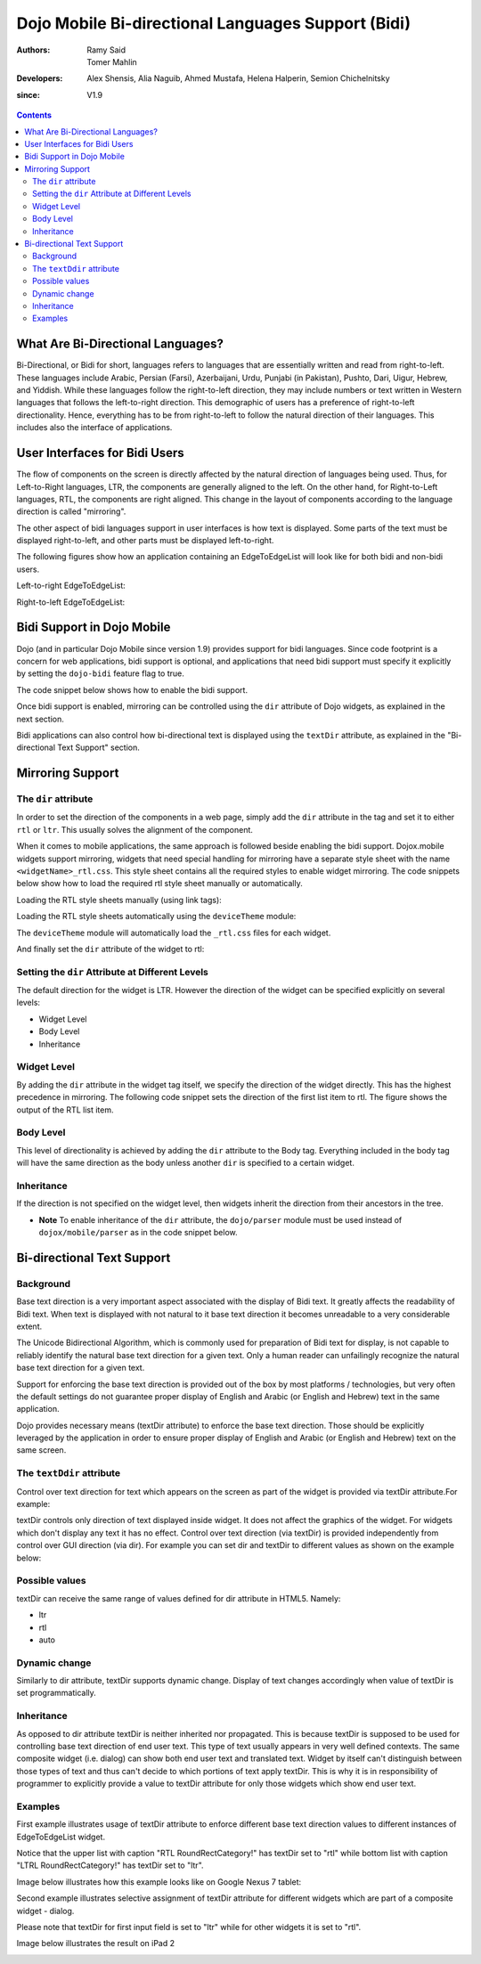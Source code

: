 .. _dojox/mobile/bidi:

===================================================
Dojo Mobile Bi-directional Languages Support (Bidi)
===================================================

:Authors: Ramy Said, Tomer Mahlin
:Developers: Alex Shensis, Alia Naguib, Ahmed Mustafa, Helena Halperin, Semion Chichelnitsky
:since: V1.9

.. contents ::
    :depth: 2

What Are Bi-Directional Languages?
==================================

Bi-Directional, or Bidi for short, languages refers to languages that are essentially written and read from right-to-left.
These languages include Arabic, Persian (Farsi), Azerbaijani, Urdu, Punjabi (in Pakistan), Pushto, Dari, Uigur, Hebrew, and Yiddish.
While these languages follow the right-to-left direction, they may include numbers or text written in Western languages that follows the left-to-right direction.
This demographic of users has a preference of right-to-left directionality.
Hence, everything has to be from right-to-left to follow the natural direction of their languages.
This includes also the interface of applications.

User Interfaces for Bidi Users
==============================

The flow of components on the screen is directly affected by the natural direction of languages being used.
Thus, for Left-to-Right languages, LTR, the components are generally aligned to the left.
On the other hand, for Right-to-Left languages, RTL, the components are  right aligned.
This change in the layout of components according to the language direction is called "mirroring".

The other aspect of bidi languages support in user interfaces is how text is displayed. Some parts of the text must be displayed
right-to-left, and other parts must be displayed left-to-right.

The following figures show how an application containing an EdgeToEdgeList will look like for both bidi and non-bidi users.

Left-to-right EdgeToEdgeList:

.. image :: bidi_EdgeToEdgeList_LTR.png

Right-to-left EdgeToEdgeList:

.. image :: bidi_EdgeToEdgeList_RTL.png

Bidi Support in Dojo Mobile
===========================

Dojo (and in particular Dojo Mobile since version 1.9) provides support for bidi languages.
Since code footprint is a concern for web applications, bidi support is optional, and applications that need bidi support
must specify it explicitly by setting the ``dojo-bidi`` feature flag to true.

The code snippet below shows how to enable the bidi support.

.. html ::

  <script type="text/javascript" src="../../../../dojo/dojo.js" 
    data-dojo-config="async: true,
    parseOnLoad: true,
    has: { 'dojo-bidi': true }">
  </script>

Once bidi support is enabled, mirroring can be controlled using the ``dir`` attribute of Dojo widgets, as explained in the next section.

Bidi applications can also control how bi-directional text is displayed using the ``textDir`` attribute,
as explained in the "Bi-directional Text Support" section.

Mirroring Support
=================

The ``dir`` attribute
---------------------

In order to set the direction of the components in a web page, simply add the ``dir`` attribute in the tag and set it to either ``rtl`` or ``ltr``.
This usually solves the alignment of the component. 

.. html ::

  <body style="visibility:hidden;" dir="rtl">
    <div id="settings" dojoType="dojox.mobile.View" selected="true">
      <h1 dojoType="dojox.mobile.Heading">Settings</h1>
      <ul dojoType="dojox.mobile.EdgeToEdgeList">
        <li dojoType="dojox.mobile.ListItem" icon="images/a-icon-2-41x41.png" rightText="mac" moveTo="hello">
        Wi-Fi
        </li>
        <li dojoType="dojox.mobile.ListItem" icon="images/a-icon-2-41x41.png" rightText="AcmePhone" moveTo="hello">
        Carrier
        </li>
      </ul>
    </div>
  </body>

When it comes to mobile applications, the same approach is followed beside enabling the bidi support.
Dojox.mobile widgets support mirroring, widgets that need special handling for mirroring have a separate style sheet with the name ``<widgetName>_rtl.css``.
This style sheet contains all the required styles to enable widget mirroring. 
The code snippets below show how to load the required rtl style sheet manually or automatically.

Loading the RTL style sheets manually (using link tags):

.. html ::

  <link href="../../themes/android/base.css" rel="stylesheet">
  <link href="../../themes/android/Switch.css" rel="stylesheet">
  <link href="../../themes/android/base_rtl.css" rel="stylesheet">
  <link href="../../themes/android/Switch_rtl.css" rel="stylesheet">

Loading the RTL style sheets automatically using the ``deviceTheme`` module:

.. html ::

  <script type="text/javascript" src="../../deviceTheme.js" 
    data-dojo-config="'dojo-bidi': true, mblThemeFiles: ['base','Switch']">
  </script>

The ``deviceTheme`` module will automatically load the ``_rtl.css`` files for each widget.

And finally set the ``dir`` attribute of the widget  to rtl:

.. html ::

  <body style="visibility:hidden;">
    <div id="settings" dojoType="dojox.mobile.View" selected="true">
    <h1 dojoType="dojox.mobile.Heading">الاعدادات</h1>
      <ul dojoType="dojox.mobile.EdgeToEdgeList">
        <li dojoType="dojox.mobile.ListItem" dir="rtl" icon="images/a-icon-2-41x41.png" rightText="مصر" moveTo="hello">
        الشبكة اللاسلكية
        </li>
        <li dojoType="dojox.mobile.ListItem" dir=”rtl” icon="images/a-icon-2-41x41.png" rightText="مصرية" moveTo="hello">
        شبكة المحمول
        </li>
       </ul>
     </div>
   </body>


.. image :: bidi_mirrored.png

Setting the ``dir`` Attribute at Different Levels
-------------------------------------------------

The default direction for the widget is LTR. However the direction of the widget can be specified explicitly on several levels:

* Widget Level
* Body Level
* Inheritance

Widget Level
------------

By adding the ``dir`` attribute in the widget tag itself, we specify the direction of the widget directly. This has the highest precedence in mirroring. The following code snippet sets the direction of the first list item to rtl. The figure shows the output of the RTL list item.

.. html ::

  <ul dojoType="dojox.mobile.EdgeToEdgeList">
    <li dojoType="dojox.mobile.ListItem" dir="rtl" icon="images/a-icon-2-41x41.png" rightText="مصر" moveTo="hello">
    الشبكة اللاسلكية
    </li>
    <li dojoType="dojox.mobile.ListItem" icon="images/a-icon-2-41x41.png" rightText="acmePhone" moveTo="hello">
    Carrier
    </li>
  </ul>


.. image :: bidi_widget_level.png

Body Level
----------

This level of directionality is achieved by adding the ``dir`` attribute to the Body tag. Everything included in the body tag will have the same direction as the body unless another ``dir`` is specified to a certain widget.

Inheritance
-----------

If the direction is not specified on the widget level, then widgets inherit the direction from their ancestors in the tree.

* **Note** To enable inheritance of the ``dir`` attribute, the ``dojo/parser`` module must be used instead of ``dojox/mobile/parser`` as in the code snippet below. 

.. js ::

  require([
    "dojo/parser",
    "dojox/mobile",
    "dojox/mobile/compat"
  ]);

.. html ::

  <div dir="ltr">
    <div dir="rtl">
      <ul dojoType="dojox.mobile.EdgeToEdgeList">
        <li dojoType="dojox.mobile.ListItem" icon="images/a-icon-2-41x41.png" rightText="مصر" moveTo="hello">
        الشبكة اللاسلكية
        </li>
        <li dojoType="dojox.mobile.ListItem" icon="images/a-icon-2-41x41.png" rightText="مصرية" moveTo="hello">
        شبكة المحمول
        </li>
      </ul>
    </div>
  </div>


.. image :: bidi_inheritance.png

Bi-directional Text Support
===========================


Background
-----------

Base text direction is a very important aspect associated with the display of Bidi text. It greatly affects the readability of Bidi text. When text is displayed with not natural to it base text direction it becomes unreadable to a very considerable extent. 


The Unicode Bidirectional Algorithm, which is commonly used for preparation of Bidi text for display, is not capable to reliably identify the natural base text direction for a given text. Only a human reader can unfailingly recognize the natural base text direction for a given text.


Support for enforcing the base text direction is provided out of the box by most platforms / technologies, but very often the default settings do not guarantee proper display of English and Arabic (or English and Hebrew) text in the same application.


Dojo provides necessary means (textDir attribute) to enforce the base text direction. Those should be explicitly leveraged by the application in order to ensure proper display of English and Arabic (or English and Hebrew) text on the same screen.

The ``textDdir`` attribute
----------------------------
Control over text direction for text which appears on the screen as part of the widget is provided via textDir attribute.For example:

.. html ::

   <body>
       <input data-dojo-type="dojox.mobile.TextBox" data-dojo-props='value:"Hello World !", textDir:"rtl"'>
   </body>


textDir controls only direction of text displayed inside widget. It does not affect the graphics of the widget. 
For widgets which don't display any text it has no effect.
Control over text direction (via textDir) is provided independently from control over GUI direction (via dir). For example you can set dir and textDir to different values as shown on the example below:

.. html ::

   <body>
       <input data-dojo-type="dojox.mobile.ComboBox" data-dojo-props='value:"Hello עולם!", list:"values", textDir:"rtl",dir:"ltr"'>
   </body>



Possible values
---------------

textDir can receive the same range of values defined for dir attribute in HTML5. Namely:

* ltr
* rtl
* auto

Dynamic change
---------------

Similarly to dir attribute, textDir supports dynamic change. Display of text changes accordingly when value of textDir is set programmatically.

Inheritance
-------------

As opposed to dir attribute textDir is neither inherited nor propagated.  This is because textDir is supposed to be used for controlling base text direction of end user text. This type of text usually appears in very well defined contexts. The same composite widget  (i.e. dialog) can show both end user text and translated text. Widget by itself can't distinguish between those types of text and thus can't decide to which portions of text apply textDir. This is why it is in responsibility of programmer to explicitly provide a value to textDir attribute for only those widgets which show end user text. 

Examples
---------

First example illustrates usage of textDir attribute to enforce different base text direction values to different instances of EdgeToEdgeList widget.

Notice that the upper list with caption "RTL RoundRectCategory!" has textDir set to "rtl" while bottom list with caption  "LTRL RoundRectCategory!"  has textDir set to "ltr".

.. html ::

   <body>
      <h2 data-dojo-type="dojox/mobile/RoundRectCategory" data-dojo-props='textDir:"rtl"'>RTL RoundRectCategory!</h2>
      <ul data-dojo-type="dojox/mobile/EdgeToEdgeList" data-dojo-props='textDir:"rtl"'>
         <li id="first" data-dojo-type="dojox/mobile/ListItem" data-dojo-props='icon:"../../images/i-icon-1.png"'>
	    <font style="font-style:italic; font-size: 16pt">Rtl </font>direction!!
	    <div data-dojo-type="dojox.mobile.Switch"></div>
	 </li>
	 <li id="second" data-dojo-type="dojox/mobile/ListItem" data-dojo-props='icon:"../../images/i-icon-2.png",rightText:"mac.", moveTo:"hello."'>
				 Wi-Fi!  Internet!  Rtl direction! 			
	 </li>
	 <li id="third" data-dojo-type="dojox/mobile/ListItem" data-dojo-props='icon:"../../images/i-icon-3.png", rightText:"AcmePhone.", moveTo:"hello."'>
			שלום World!
	 </li>
      </ul>
      <h2 data-dojo-type="dojox/mobile/RoundRectCategory" data-dojo-props='textDir:"ltr"'>LTR RoundRectCategory!</h2>
      <ul data-dojo-type="dojox/mobile/EdgeToEdgeList" data-dojo-props='textDir:"ltr"'>
	 <li id="first_ltr" data-dojo-type="dojox/mobile/ListItem" data-dojo-props='icon:"../../images/i-icon-1.png"'>
           <font style="font-style:italic; font-size: 16pt">Ltr </font>direction!!
	   <div data-dojo-type="dojox.mobile.Switch"></div>
	 </li>
	 <li id="second_ltr" data-dojo-type="dojox/mobile/ListItem" data-dojo-props='icon:"../../images/i-icon-2.png",rightText:"mac.", moveTo:"hello."'>
				Wi-Fi!  Internet!  Ltr direction!
	 </li>
	 <li id="third_ltr" data-dojo-type="dojox/mobile/ListItem" data-dojo-props='icon:"../../images/i-icon-3.png",textDir:"ltr", rightText:"AcmePhone.", moveTo:"hello."'>
				שלום World!
	 </li>
       </ul>
   </body>

Image below illustrates how this example looks like on Google Nexus 7 tablet:


.. image :: textDirAndroid.png


Second example illustrates selective assignment of textDir attribute for different widgets which are part of a composite widget - dialog. 

Please note that textDir for first input field is set to "ltr" while for other widgets it is set to "rtl".

.. html ::


Image below illustrates the result on iPad 2 

.. image :: bidi_textDiriOS.png
 
.. image :: bidi_textDiriOS.png 
.. image :: test.png 


.. image :: textDirAndroid.png




